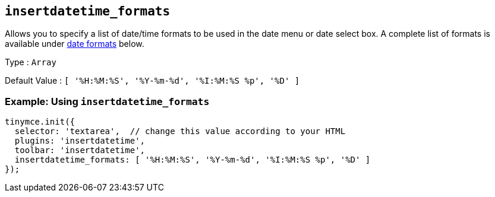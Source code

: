 [[insertdatetime_formats]]
== `+insertdatetime_formats+`

Allows you to specify a list of date/time formats to be used in the date menu or date select box. A complete list of formats is available under xref:insertdatetime.adoc#referencedatetimeformats[date formats] below.

Type : `+Array+`

Default Value : `+[ '%H:%M:%S', '%Y-%m-%d', '%I:%M:%S %p', '%D' ]+`

=== Example: Using `+insertdatetime_formats+`

[source,js]
----
tinymce.init({
  selector: 'textarea',  // change this value according to your HTML
  plugins: 'insertdatetime',
  toolbar: 'insertdatetime',
  insertdatetime_formats: [ '%H:%M:%S', '%Y-%m-%d', '%I:%M:%S %p', '%D' ]
});
----
